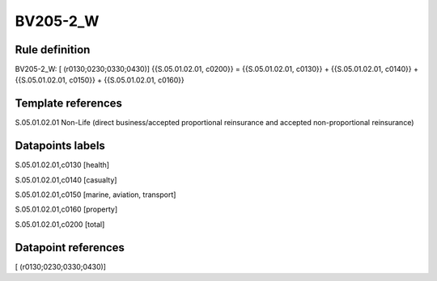 =========
BV205-2_W
=========

Rule definition
---------------

BV205-2_W: [ (r0130;0230;0330;0430)] {{S.05.01.02.01, c0200}} = {{S.05.01.02.01, c0130}} + {{S.05.01.02.01, c0140}} + {{S.05.01.02.01, c0150}} + {{S.05.01.02.01, c0160}}


Template references
-------------------

S.05.01.02.01 Non-Life (direct business/accepted proportional reinsurance and accepted non-proportional reinsurance)


Datapoints labels
-----------------

S.05.01.02.01,c0130 [health]

S.05.01.02.01,c0140 [casualty]

S.05.01.02.01,c0150 [marine, aviation, transport]

S.05.01.02.01,c0160 [property]

S.05.01.02.01,c0200 [total]



Datapoint references
--------------------

[ (r0130;0230;0330;0430)]